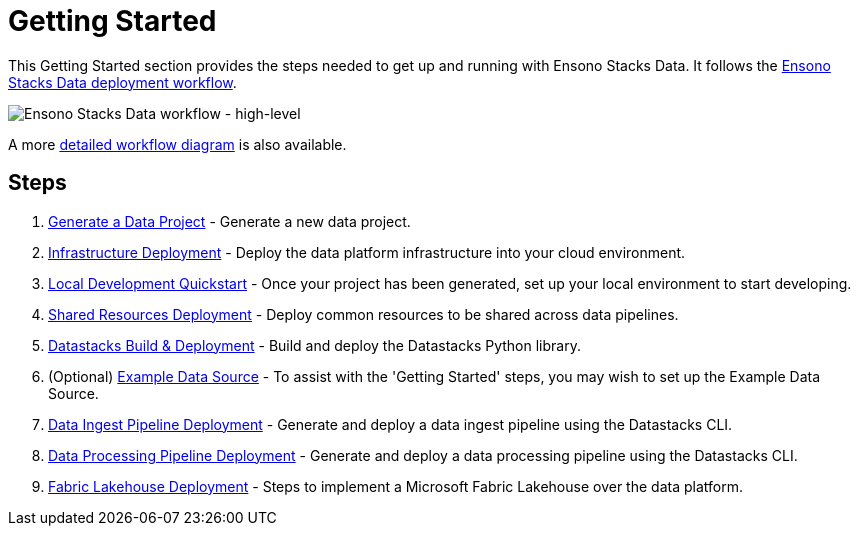 = Getting Started
:description: Getting Started with Ensono Stacks Data
:keywords: ensono stacks, data, azure

This Getting Started section provides the steps needed to get up and running with Ensono Stacks Data. It follows the link:../architecture/architecture_data_azure.adoc[Ensono Stacks Data deployment workflow].

image::../images/stacks-data-workflow-high-level.png[Ensono Stacks Data workflow - high-level]

A more link:../architecture/architecture_data_azure.adoc[detailed workflow diagram] is also available.

== Steps

1. link:./generate_project.adoc[Generate a Data Project] - Generate a new data project.
2. link:./core_data_platform_deployment_azure.adoc[Infrastructure Deployment] - Deploy the data platform infrastructure into your cloud environment.
3. link:./dev_quickstart_data_azure.adoc[Local Development Quickstart] - Once your project has been generated, set up your local environment to start developing.
4. link:./shared_resources_deployment_azure.adoc[Shared Resources Deployment] - Deploy common resources to be shared across data pipelines.
5. link:./datastacks_deployment_azure.adoc[Datastacks Build & Deployment] - Build and deploy the Datastacks Python library.
6. (Optional) link:./example_data_source.adoc[Example Data Source] - To assist with the 'Getting Started' steps, you may wish to set up the Example Data Source.
7. link:./ingest_pipeline_deployment_azure.adoc[Data Ingest Pipeline Deployment] - Generate and deploy a data ingest pipeline using the Datastacks CLI.
8. link:./processing_pipeline_deployment_azure.adoc[Data Processing Pipeline Deployment] - Generate and deploy a data processing pipeline using the Datastacks CLI.
9. link:./fabric_deployment_guide.adoc[Fabric Lakehouse Deployment] - Steps to implement a Microsoft Fabric Lakehouse over the data platform.
